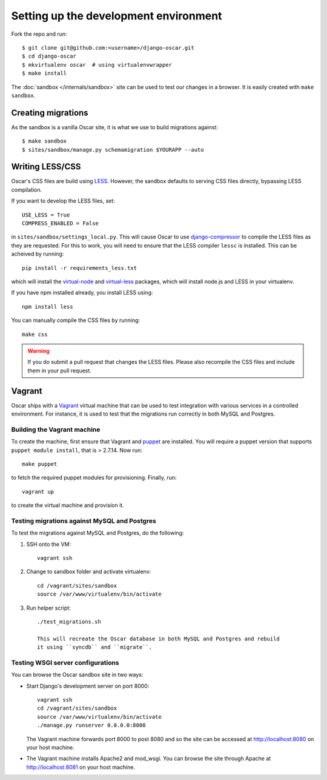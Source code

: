 ======================================
Setting up the development environment
======================================

Fork the repo and run::

    $ git clone git@github.com:<username>/django-oscar.git
    $ cd django-oscar
    $ mkvirtualenv oscar  # using virtualenvwrapper
    $ make install

The :doc:`sandbox </internals/sandbox>` site can be used to test our changes in
a browser. It is easily created with ``make sandbox``.

Creating migrations
===================

As the sandbox is a vanilla Oscar site, it is what we use to build migrations
against::

    $ make sandbox
    $ sites/sandbox/manage.py schemamigration $YOURAPP --auto
    
Writing LESS/CSS
================

Oscar's CSS files are build using LESS_.  However, the sandbox defaults to
serving CSS files directly, bypassing LESS compilation.

.. _LESS: http://lesscss.org/

If you want to develop the LESS files, set::

    USE_LESS = True
    COMPRESS_ENABLED = False

in ``sites/sandbox/settings_local.py``.  This will cause Oscar to use
`django-compressor`_ to compile the LESS files as they are requested.  For this to
work, you will need to ensure that the LESS compiler ``lessc`` is installed.
This can be acheived by running::

    pip install -r requirements_less.txt

.. _`django-compressor`: http://django_compressor.readthedocs.org/en/latest/

which will install the `virtual-node`_ and `virtual-less`_ packages, which will
install node.js and LESS in your virtualenv.  

.. _`virtual-node`: https://github.com/elbaschid/virtual-node
.. _`virtual-less`: https://github.com/elbaschid/virtual-less

If you have npm installed already,
you install LESS using::

    npm install less

You can manually compile the CSS files by running::

    make css

.. warning::

    If you do submit a pull request that changes the LESS files.  Please also
    recompile the CSS files and include them in your pull request.

Vagrant
=======

Oscar ships with a Vagrant_ virtual machine that can be used to test integration
with various services in a controlled environment.  For instance, it is used to
test that the migrations run correctly in both MySQL and Postgres.

.. _Vagrant: http://vagrantup.com/

Building the Vagrant machine
----------------------------

To create the machine, first ensure that Vagrant and puppet_ are installed.  You will require a
puppet version that supports ``puppet module install``, that is > 2.7.14.  Now
run::

    make puppet

.. _puppet: http://docs.puppetlabs.com/guides/installation.html

to fetch the required puppet modules for provisioning.  Finally, run::

    vagrant up

to create the virtual machine and provision it.

Testing migrations against MySQL and Postgres
---------------------------------------------

To test the migrations against MySQL and Postgres, do the following:

1. SSH onto the VM::

    vagrant ssh

2. Change to sandbox folder and activate virtualenv::

    cd /vagrant/sites/sandbox
    source /var/www/virtualenv/bin/activate

3. Run helper script::

    ./test_migrations.sh

    This will recreate the Oscar database in both MySQL and Postgres and rebuild
    it using ``syncdb`` and ``migrate``.

Testing WSGI server configurations
----------------------------------

You can browse the Oscar sandbox site in two ways:

* Start Django's development server on port 8000::

    vagrant ssh
    cd /vagrant/sites/sandbox
    source /var/www/virtualenv/bin/activate
    ./manage.py runserver 0.0.0.0:8000

  The Vagrant machine forwards port 8000 to post 8080 and so the site can be
  accessed at http://localhost:8080 on your host machine.

* The Vagrant machine installs Apache2 and mod_wsgi.  You can browse the site
  through Apache at http://localhost:8081 on your host machine.
